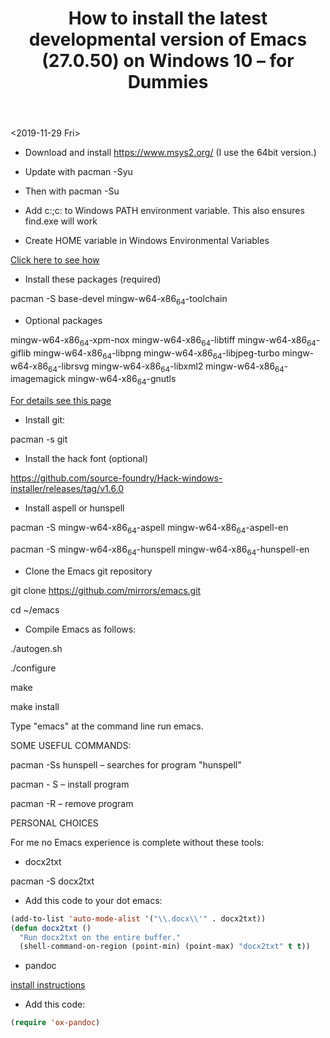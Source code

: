 #+TITLE: How to install the latest developmental version of Emacs (27.0.50) on Windows 10 -- for Dummies

<2019-11-29 Fri>

- Download and install https://www.msys2.org/ (I use the 64bit version.)
- Update with pacman -Syu
- Then with pacman -Su

- Add c:\msys64\usr\bin;c:\msys64\mingw64\bin to Windows PATH environment variable. This also ensures find.exe will work

- Create HOME variable in Windows Environmental Variables

[[./home.png][Click here to see how]]

- Install these packages (required)

pacman -S base-devel mingw-w64-x86_64-toolchain

- Optional packages

mingw-w64-x86_64-xpm-nox mingw-w64-x86_64-libtiff mingw-w64-x86_64-giflib mingw-w64-x86_64-libpng mingw-w64-x86_64-libjpeg-turbo mingw-w64-x86_64-librsvg mingw-w64-x86_64-libxml2 mingw-w64-x86_64-imagemagick mingw-w64-x86_64-gnutls

[[https://sourceforge.net/p/emacsbinw64/wiki/Build%20guideline%20for%20MSYS2-MinGW-w64%20system/][For details see this page]]

- Install git:

pacman -s git

- Install the hack font (optional)
https://github.com/source-foundry/Hack-windows-installer/releases/tag/v1.6.0

- Install aspell or hunspell

pacman -S mingw-w64-x86_64-aspell mingw-w64-x86_64-aspell-en

pacman -S mingw-w64-x86_64-hunspell mingw-w64-x86_64-hunspell-en

- Clone the Emacs git repository

git clone https://github.com/mirrors/emacs.git

cd ~/emacs

- Compile Emacs as follows:

./autogen.sh

./configure

make

make install

Type "emacs" at the command line run emacs.

SOME USEFUL COMMANDS:

pacman -Ss hunspell -- searches for program "hunspell"

pacman - S -- install program

pacman -R -- remove program

PERSONAL CHOICES

For me no Emacs experience is complete without these tools:

- docx2txt

pacman -S docx2txt

- Add this code to your dot emacs:

#+BEGIN_SRC emacs-lisp
  (add-to-list 'auto-mode-alist '("\\.docx\\'" . docx2txt))
  (defun docx2txt ()
	"Run docx2txt on the entire buffer."
	(shell-command-on-region (point-min) (point-max) "docx2txt" t t))
#+END_SRC

- pandoc

[[https://www.youtube.com/watch?v=N9zVyggYeyU][install instructions]]

- Add this code:

#+BEGIN_SRC emacs-lisp
  (require 'ox-pandoc)
#+END_SRC
